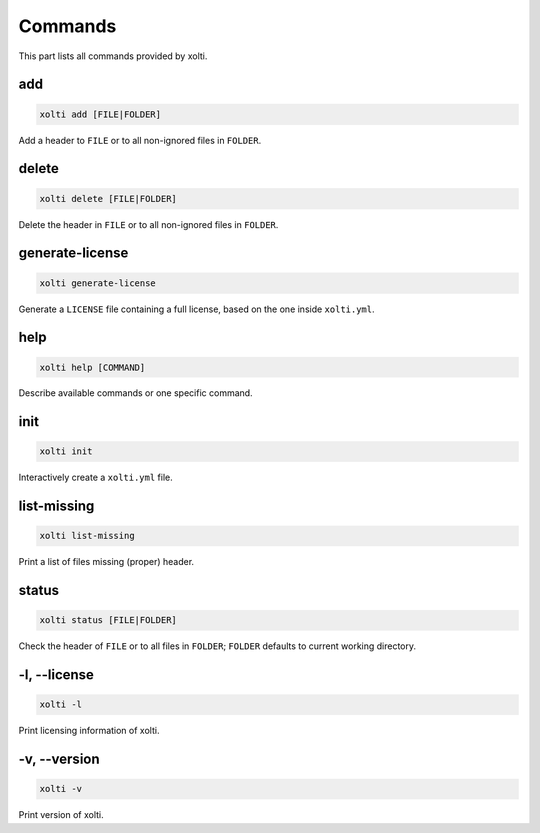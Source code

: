 Commands
========

This part lists all commands provided by xolti.

add
---

.. code-block:: bash

	xolti add [FILE|FOLDER]

Add a header to ``FILE`` or to all non-ignored files in ``FOLDER``.

delete
------

.. code-block:: bash

	xolti delete [FILE|FOLDER]

Delete the header in ``FILE`` or to all non-ignored files in ``FOLDER``.

generate-license
----------------

.. code-block:: bash

	xolti generate-license

Generate a ``LICENSE`` file containing a full license, based on the one inside ``xolti.yml``.

help
----

.. code-block:: bash

	xolti help [COMMAND]

Describe available commands or one specific command.

init
----

.. code-block:: bash

	xolti init

Interactively create a ``xolti.yml`` file.

list-missing
------------

.. code-block:: bash

	xolti list-missing

Print a list of files missing (proper) header.

status
------

.. code-block:: bash

	xolti status [FILE|FOLDER]

Check the header of ``FILE`` or to all files in ``FOLDER``; ``FOLDER`` defaults to current working directory.

-l, --license
-------------

.. code-block:: bash

	xolti -l

Print licensing information of xolti.

-v, --version
-------------

.. code-block:: bash

	xolti -v

Print version of xolti.
